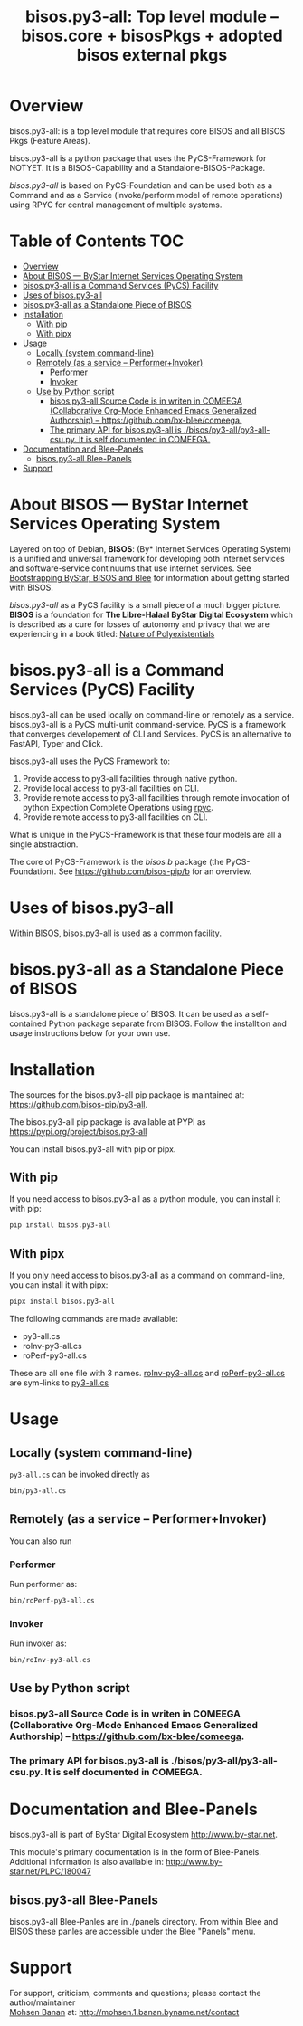 #+title: bisos.py3-all:  Top level module -- bisos.core + bisosPkgs + adopted bisos external pkgs


* Overview
bisos.py3-all: is a top level module that requires core  BISOS and all BISOS Pkgs (Feature Areas).

bisos.py3-all is a python package that uses the PyCS-Framework for NOTYET.
It is a BISOS-Capability and a Standalone-BISOS-Package.

/bisos.py3-all/ is based on PyCS-Foundation and can be used both as a Command and
as a Service (invoke/perform model of remote operations) using RPYC for central
management of multiple systems.


* Table of Contents     :TOC:
- [[#overview][Overview]]
- [[#about-bisos-----bystar-internet-services-operating-system][About BISOS --- ByStar Internet Services Operating System]]
- [[#bisospy3-all-is-a-command-services-pycs-facility][bisos.py3-all is a Command Services (PyCS) Facility]]
-  [[#uses-of-bisospy3-all][Uses of bisos.py3-all]]
- [[#bisospy3-all-as-a-standalone-piece-of-bisos][bisos.py3-all as a Standalone Piece of BISOS]]
- [[#installation][Installation]]
  - [[#with-pip][With pip]]
  - [[#with-pipx][With pipx]]
- [[#usage][Usage]]
  - [[#locally-system-command-line][Locally (system command-line)]]
  - [[#remotely-as-a-service----performerinvoker][Remotely (as a service -- Performer+Invoker)]]
    - [[#performer][Performer]]
    - [[#invoker][Invoker]]
  - [[#use-by-python-script][Use by Python script]]
    - [[#bisospy3-all-source-code-is-in-writen-in-comeega-collaborative-org-mode-enhanced-emacs-generalized-authorship----httpsgithubcombx-bleecomeega][bisos.py3-all Source Code is in writen in COMEEGA (Collaborative Org-Mode Enhanced Emacs Generalized Authorship) -- https://github.com/bx-blee/comeega.]]
    - [[#the-primary-api-for-bisospy3-all-is-bisospy3-allpy3-all-csupy-it-is-self-documented-in-comeega][The primary API for bisos.py3-all is ./bisos/py3-all/py3-all-csu.py. It is self documented in COMEEGA.]]
- [[#documentation-and-blee-panels][Documentation and Blee-Panels]]
  - [[#bisospy3-all-blee-panels][bisos.py3-all Blee-Panels]]
- [[#support][Support]]

* About BISOS --- ByStar Internet Services Operating System

Layered on top of Debian, *BISOS*: (By* Internet Services Operating System) is a
unified and universal framework for developing both internet services and
software-service continuums that use internet services. See [[https://github.com/bxGenesis/start][Bootstrapping
ByStar, BISOS and Blee]] for information about getting started with BISOS.

/bisos.py3-all/ as a PyCS facility is a small piece of a much bigger picture. *BISOS*
is a foundation for *The Libre-Halaal ByStar Digital Ecosystem* which is described
as a cure for losses of autonomy and privacy that we are experiencing in a book
titled: [[https://github.com/bxplpc/120033][Nature of Polyexistentials]]

* bisos.py3-all is a Command Services (PyCS) Facility

bisos.py3-all can be used locally on command-line or remotely as a service.
bisos.py3-all is a PyCS multi-unit command-service.
PyCS is a framework that converges developement of CLI and Services.
PyCS is an alternative to FastAPI, Typer and Click.

bisos.py3-all uses the PyCS Framework to:

1) Provide access to py3-all facilities through native python.
2) Provide local access to py3-all facilities on CLI.
3) Provide remote access to py3-all facilities through remote invocation of
   python Expection Complete Operations using [[https://github.com/tomerfiliba-org/rpyc][rpyc]].
4) Provide remote access to py3-all facilities on CLI.

What is unique in the PyCS-Framework is that these four models are all
a single abstraction.

The core of PyCS-Framework is the /bisos.b/ package (the PyCS-Foundation).
See https://github.com/bisos-pip/b for an overview.

*  Uses of bisos.py3-all

Within BISOS,  bisos.py3-all is used as a common facility.


* bisos.py3-all as a Standalone Piece of BISOS

bisos.py3-all is a standalone piece of BISOS. It can be used as a self-contained
Python package separate from BISOS. Follow the installtion and usage
instructions below for your own use.

* Installation

The sources for the  bisos.py3-all pip package is maintained at:
https://github.com/bisos-pip/py3-all.

The bisos.py3-all pip package is available at PYPI as
https://pypi.org/project/bisos.py3-all

You can install bisos.py3-all with pip or pipx.

** With pip

If you need access to bisos.py3-all as a python module, you can install it with pip:

#+begin_src bash
pip install bisos.py3-all
#+end_src

** With pipx

If you only need access to bisos.py3-all as a command on command-line, you can install it with pipx:

#+begin_src bash
pipx install bisos.py3-all
#+end_src

The following commands are made available:
- py3-all.cs
- roInv-py3-all.cs
- roPerf-py3-all.cs

These are all one file with 3 names. _roInv-py3-all.cs_ and _roPerf-py3-all.cs_ are sym-links to _py3-all.cs_

* Usage

** Locally (system command-line)

=py3-all.cs= can be invoked directly as

#+begin_src bash
bin/py3-all.cs
#+end_src

** Remotely (as a service -- Performer+Invoker)

You can also  run


*** Performer

Run performer as:

#+begin_src bash
bin/roPerf-py3-all.cs
#+end_src

*** Invoker

Run invoker as:

#+begin_src bash
bin/roInv-py3-all.cs
#+end_src

** Use by Python script

*** bisos.py3-all Source Code is in writen in COMEEGA (Collaborative Org-Mode Enhanced Emacs Generalized Authorship) -- https://github.com/bx-blee/comeega.

*** The primary API for bisos.py3-all is ./bisos/py3-all/py3-all-csu.py. It is self documented in COMEEGA.

* Documentation and Blee-Panels

bisos.py3-all is part of ByStar Digital Ecosystem [[http://www.by-star.net]].

This module's primary documentation is in the form of Blee-Panels.
Additional information is also available in: [[http://www.by-star.net/PLPC/180047]]

** bisos.py3-all Blee-Panels

bisos.py3-all Blee-Panles are in ./panels directory.
From within Blee and BISOS these panles are accessible under the
Blee "Panels" menu.

* Support

For support, criticism, comments and questions; please contact the
author/maintainer\\
[[http://mohsen.1.banan.byname.net][Mohsen Banan]] at:
[[http://mohsen.1.banan.byname.net/contact]]


